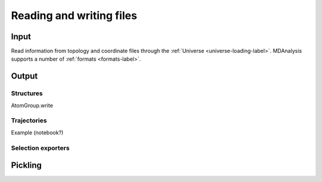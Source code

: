 .. -*- coding: utf-8 -*-
.. _reading_and_writing:

=========================
Reading and writing files
=========================

Input
================

Read information from topology and coordinate files through the :ref:`Universe <universe-loading-label>`. MDAnalysis supports a number of :ref:`formats <formats-label>`.




Output
======================

----------
Structures
----------

AtomGroup.write

------------
Trajectories
------------

Example (notebook?)


-------------------
Selection exporters
-------------------

Pickling
========